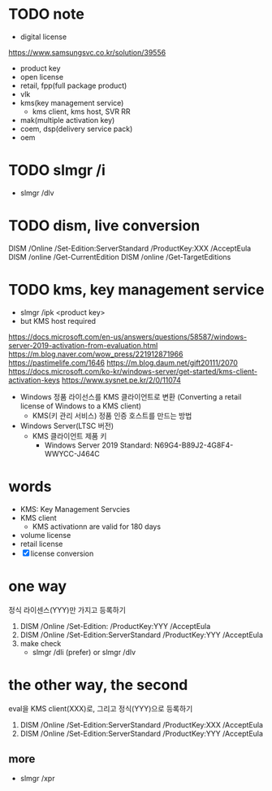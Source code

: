 * TODO note

- digital license

https://www.samsungsvc.co.kr/solution/39556

- product key
- open license
- retail, fpp(full package product)
- vlk
- kms(key management service)
  - kms client, kms host, SVR RR
- mak(multiple activation key) 
- coem, dsp(delivery service pack)
- oem

* TODO slmgr /i

- slmgr /dlv

* TODO dism, live conversion

DISM /Online /Set-Edition:ServerStandard /ProductKey:XXX /AcceptEula
DISM /online /Get-CurrentEdition
DISM /online /Get-TargetEditions

* TODO kms, key management service

- slmgr /ipk <product key>
- but KMS host required

https://docs.microsoft.com/en-us/answers/questions/58587/windows-server-2019-activation-from-evaluation.html
https://m.blog.naver.com/wow_press/221912871966
https://pastimelife.com/1646
https://m.blog.daum.net/gift20111/2070
https://docs.microsoft.com/ko-kr/windows-server/get-started/kms-client-activation-keys
https://www.sysnet.pe.kr/2/0/11074

- Windows 정품 라이선스를 KMS 클라이언트로 변환
  (Converting a retail license of Windows to a KMS client)
  - KMS(키 관리 서비스) 정품 인증 호스트를 만드는 방법

- Windows Server(LTSC 버전)
  - KMS 클라이언트 제품 키
    - Windows Server 2019 Standard: N69G4-B89J2-4G8F4-WWYCC-J464C

* words

- KMS: Key Management Servcies
- KMS client
  - KMS activationn are valid for 180 days
- volume license
- retail license
- [X] license conversion

* one way

정식 라이센스(YYY)만 가지고 등록하기

1. DISM /Online /Set-Edition: /ProductKey:YYY /AcceptEula
2. DISM /Online /Set-Edition:ServerStandard /ProductKey:YYY /AcceptEula
3. make check
   - slmgr /dli (prefer) or slmgr /dlv

* the other way, the second

eval을 KMS client(XXX)로, 그리고 정식(YYY)으로 등록하기

1. DISM /Online /Set-Edition:ServerStandard /ProductKey:XXX /AcceptEula
2. DISM /Online /Set-Edition:ServerStandard /ProductKey:YYY /AcceptEula

** more

- slmgr /xpr
